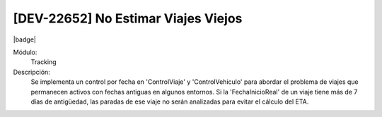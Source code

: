 [DEV-22652] No Estimar Viajes Viejos
------------------------------------------

|badge|

.. |badge| raw:: html
   
   <span style="background-color: #04a7de; color: white; padding: 4px 8px; border-radius: 4px;">Nueva característica</span>

Módulo: 
   Tracking

Descripción: 
  Se implementa un control por fecha en 'ControlViaje' y 'ControlVehiculo' para abordar el problema de viajes que permanecen activos con fechas antiguas en algunos entornos. 
  Si la 'FechaInicioReal' de un viaje tiene más de 7 días de antigüedad, las paradas de ese viaje no serán analizadas para evitar el cálculo del ETA.

.. versionadded:: 10.221.0.0-LTS

